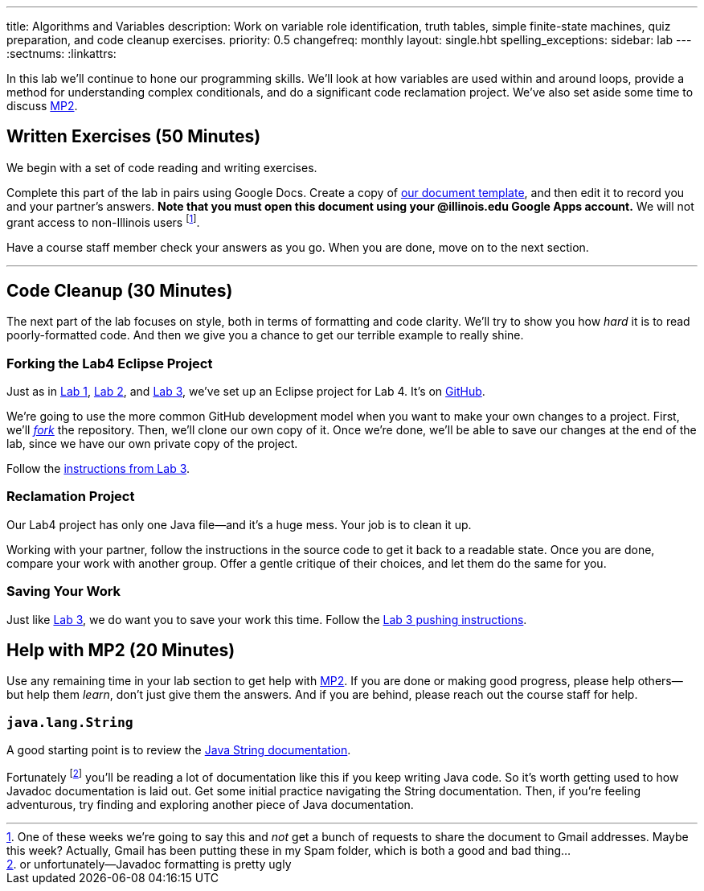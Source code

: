---
title: Algorithms and Variables
description:
  Work on variable role identification, truth tables, simple finite-state
  machines, quiz preparation, and code cleanup exercises.
priority: 0.5
changefreq: monthly
layout: single.hbt
spelling_exceptions:
sidebar: lab
---
:sectnums:
:linkattrs:

[.lead]
//
In this lab we'll continue to hone our programming skills.
//
We'll look at how variables are used within and around loops, provide a method
for understanding complex conditionals, and do a significant code reclamation
project.
//
We've also set aside some time to discuss link:/MP/2/[MP2].

[[exercises]]
== Written Exercises [.text-muted]#(50 Minutes)#

[.lead]
//
We begin with a set of code reading and writing exercises.

Complete this part of the lab in pairs using Google Docs.
//
Create a copy of https://goo.gl/KTxDWg[our document template], and then edit it
to record you and your partner's answers.
//
**Note that you must open this document using your @illinois.edu Google Apps
account.**
//
We will not grant access to non-Illinois users footnote:[One of these weeks
we're going to say this and _not_ get a bunch of requests to share the document
to Gmail addresses. Maybe this week? Actually, Gmail has been putting these in
my Spam folder, which is both a good and bad thing...].

Have a course staff member check your answers as you go.
//
When you are done, move on to the next section.

'''

[[cleanup]]
== Code Cleanup [.text-muted]#(30 Minutes)#

[.lead]
//
The next part of the lab focuses on style, both in terms of formatting and
code clarity.
//
We'll try to show you how _hard_ it is to read poorly-formatted code.
//
And then we give you a chance to get our terrible example to really shine.

=== Forking the Lab4 Eclipse Project

Just as in link:/lab/1/[Lab 1], link:/lab/2/[Lab 2], and link:/lab/3/[Lab 3],
we've set up an Eclipse project for Lab 4.
//
It's on
//
https://github.com/cs125-illinois/Lab4[GitHub].

We're going to use the more common GitHub development model when you want to
make your own changes to a project.
//
First, we'll https://help.github.com/articles/fork-a-repo/[_fork_] the
repository.
//
Then, we'll clone our own copy of it.
//
Once we're done, we'll be able to save our changes at the end of the lab, since
we have our own private copy of the project.

Follow the link:/lab/3/#forking[instructions from Lab 3].

=== Reclamation Project

Our Lab4 project has only one Java file&mdash;and it's a huge mess.
//
Your job is to clean it up.

Working with your partner, follow the instructions in the source code to get it back to a readable state.
//
Once you are done, compare your work with another group.
//
Offer a gentle critique of their choices, and let them do the same for you.

=== Saving Your Work

Just like link:/lab/3/[Lab 3], we do want you to save your work this time.
//
Follow the link:/lab/3/#push[Lab 3 pushing instructions].

[[mp2]]
== Help with MP2 [.text-muted]#(20 Minutes)#

Use any remaining time in your lab section to get help with link:/MP/2/[MP2].
//
If you are done or making good progress, please help others&mdash;but help them
_learn_, don't just give them the answers.
//
And if you are behind, please reach out the course staff for help.

=== `java.lang.String`

A good starting point is to review the
//
https://docs.oracle.com/javase/7/docs/api/java/lang/String.html[Java String
documentation].

Fortunately footnote:[or unfortunately&mdash;Javadoc formatting is pretty ugly]
you'll be reading a lot of documentation like this if you keep writing Java
code.
//
So it's worth getting used to how Javadoc documentation is laid out.
//
Get some initial practice navigating the String documentation.
//
Then, if you're feeling adventurous, try finding and exploring another piece of
Java documentation.

// vim: ts=2:sw=2:et
